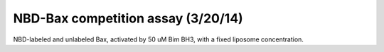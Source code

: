 NBD-Bax competition assay (3/20/14)
===================================

NBD-labeled and unlabeled Bax, activated by 50 uM Bim BH3, with a fixed liposome
concentration.

.. plot::

    from tbidbaxlipo.plots.layout_140320 import *
    plt.close('all')
    plt.figure(figsize=(12, 8))
    plot_all(bgsub_wells)
    plt.title('NBD-Bax competition assay')
    plt.ylabel('NBD-Bax signal (RFU)')
